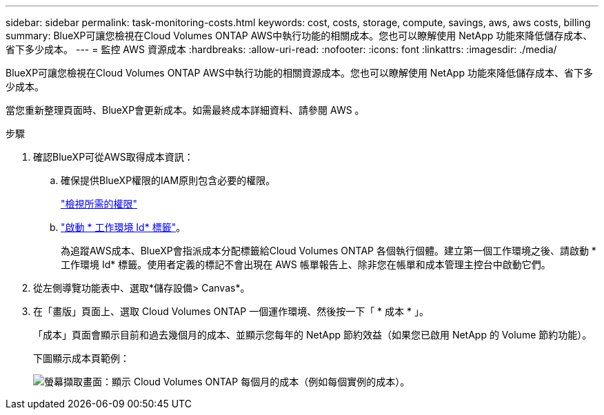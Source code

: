 ---
sidebar: sidebar 
permalink: task-monitoring-costs.html 
keywords: cost, costs, storage, compute, savings, aws, aws costs, billing 
summary: BlueXP可讓您檢視在Cloud Volumes ONTAP AWS中執行功能的相關成本。您也可以瞭解使用 NetApp 功能來降低儲存成本、省下多少成本。 
---
= 監控 AWS 資源成本
:hardbreaks:
:allow-uri-read: 
:nofooter: 
:icons: font
:linkattrs: 
:imagesdir: ./media/


[role="lead"]
BlueXP可讓您檢視在Cloud Volumes ONTAP AWS中執行功能的相關資源成本。您也可以瞭解使用 NetApp 功能來降低儲存成本、省下多少成本。

當您重新整理頁面時、BlueXP會更新成本。如需最終成本詳細資料、請參閱 AWS 。

.步驟
. 確認BlueXP可從AWS取得成本資訊：
+
.. 確保提供BlueXP權限的IAM原則包含必要的權限。
+
https://docs.netapp.com/us-en/cloud-manager-setup-admin/reference-permissions-aws.html["檢視所需的權限"^]

.. https://docs.aws.amazon.com/awsaccountbilling/latest/aboutv2/activating-tags.html["啟動 * 工作環境 Id* 標籤"^]。
+
為追蹤AWS成本、BlueXP會指派成本分配標籤給Cloud Volumes ONTAP 各個執行個體。建立第一個工作環境之後、請啟動 * 工作環境 Id* 標籤。使用者定義的標記不會出現在 AWS 帳單報告上、除非您在帳單和成本管理主控台中啟動它們。



. 從左側導覽功能表中、選取*儲存設備> Canvas*。
. 在「畫版」頁面上、選取 Cloud Volumes ONTAP 一個運作環境、然後按一下「 * 成本 * 」。
+
「成本」頁面會顯示目前和過去幾個月的成本、並顯示您每年的 NetApp 節約效益（如果您已啟用 NetApp 的 Volume 節約功能）。

+
下圖顯示成本頁範例：

+
image:screenshot_cost.gif["螢幕擷取畫面：顯示 Cloud Volumes ONTAP 每個月的成本（例如每個實例的成本）。"]



